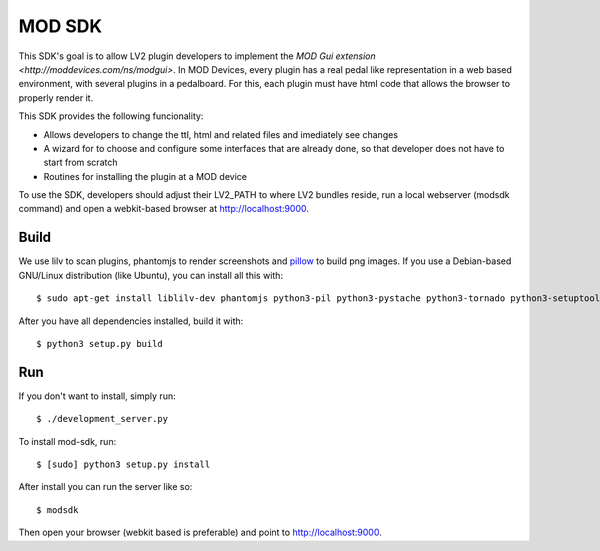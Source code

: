=======
MOD SDK
=======

This SDK's goal is to allow LV2 plugin developers to implement the `MOD Gui extension <http://moddevices.com/ns/modgui>`.
In MOD Devices, every plugin has a real pedal like representation in a web based environment, with several plugins in a pedalboard.
For this, each plugin must have html code that allows the browser to properly render it.

This SDK provides the following funcionality:

* Allows developers to change the ttl, html and related files and imediately see changes
* A wizard for to choose and configure some interfaces that are already done, so that developer does not have to start from scratch
* Routines for installing the plugin at a MOD device

To use the SDK, developers should adjust their LV2_PATH to where LV2 bundles reside, run a local webserver (modsdk command) and open a webkit-based browser at http://localhost:9000.

Build
-------

We use lilv to scan plugins, phantomjs to render screenshots and `pillow`_ to build png images.
If you use a Debian-based GNU/Linux distribution (like Ubuntu), you can install all this with::

    $ sudo apt-get install liblilv-dev phantomjs python3-pil python3-pystache python3-tornado python3-setuptools

After you have all dependencies installed, build it with::

    $ python3 setup.py build

Run
---

If you don't want to install, simply run::

    $ ./development_server.py

To install mod-sdk, run::

    $ [sudo] python3 setup.py install

After install you can run the server like so::

    $ modsdk

Then open your browser (webkit based is preferable) and point to http://localhost:9000.

.. _pillow: http://pillow.readthedocs.org/en/latest/
